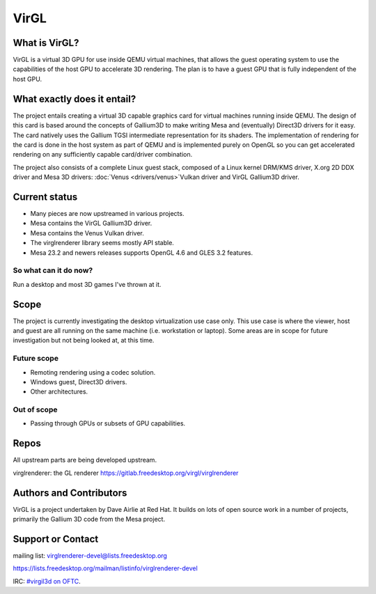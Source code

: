 VirGL
=====

What is VirGL?
--------------

VirGL is a virtual 3D GPU for use inside QEMU virtual machines, that
allows the guest operating system to use the capabilities of the host GPU
to accelerate 3D rendering. The plan is to have a guest GPU that is fully
independent of the host GPU.

What exactly does it entail?
----------------------------

The project entails creating a virtual 3D capable graphics card for
virtual machines running inside QEMU. The design of this card is based
around the concepts of Gallium3D to make writing Mesa and (eventually)
Direct3D drivers for it easy. The card natively uses the Gallium TGSI
intermediate representation for its shaders. The implementation of
rendering for the card is done in the host system as part of QEMU and is
implemented purely on OpenGL so you can get accelerated rendering on any
sufficiently capable card/driver combination.

The project also consists of a complete Linux guest stack, composed of a
Linux kernel DRM/KMS driver, X.org 2D DDX driver and Mesa 3D drivers:
:doc:`Venus <drivers/venus>`Vulkan driver and VirGL Gallium3D driver.

Current status
--------------

* Many pieces are now upstreamed in various projects.
* Mesa contains the VirGL Gallium3D driver.
* Mesa contains the Venus Vulkan driver.
* The virglrenderer library seems mostly API stable.
* Mesa 23.2 and newers releases supports OpenGL 4.6 and GLES 3.2 features.

So what can it do now?
^^^^^^^^^^^^^^^^^^^^^^

Run a desktop and most 3D games I've thrown at it.

Scope
-----

The project is currently investigating the desktop virtualization use case
only. This use case is where the viewer, host and guest are all running on
the same machine (i.e. workstation or laptop). Some areas are in scope for
future investigation but not being looked at, at this time.

Future scope
^^^^^^^^^^^^

* Remoting rendering using a codec solution.
* Windows guest, Direct3D drivers.
* Other architectures.

Out of scope
^^^^^^^^^^^^

* Passing through GPUs or subsets of GPU capabilities.

Repos
-----

All upstream parts are being developed upstream.

virglrenderer: the GL renderer https://gitlab.freedesktop.org/virgl/virglrenderer

Authors and Contributors
------------------------

VirGL is a project undertaken by Dave Airlie at Red Hat. It builds on lots
of open source work in a number of projects, primarily the Gallium 3D code
from the Mesa project.

Support or Contact
------------------

mailing list: virglrenderer-devel@lists.freedesktop.org

https://lists.freedesktop.org/mailman/listinfo/virglrenderer-devel

IRC: `#virgil3d on OFTC <irc://irc.oftc.net/virgil3d>`__.

